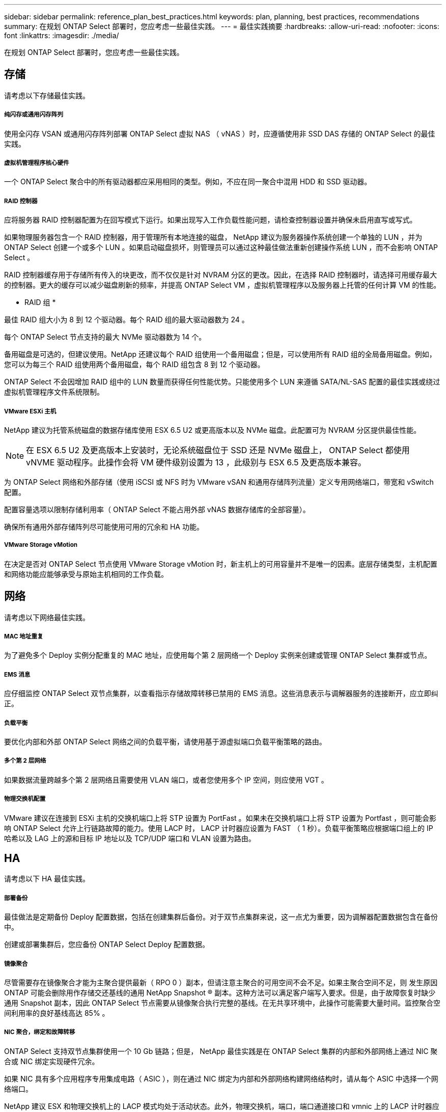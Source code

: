 ---
sidebar: sidebar 
permalink: reference_plan_best_practices.html 
keywords: plan, planning, best practices, recommendations 
summary: 在规划 ONTAP Select 部署时，您应考虑一些最佳实践。 
---
= 最佳实践摘要
:hardbreaks:
:allow-uri-read: 
:nofooter: 
:icons: font
:linkattrs: 
:imagesdir: ./media/


[role="lead"]
在规划 ONTAP Select 部署时，您应考虑一些最佳实践。



== 存储

请考虑以下存储最佳实践。



===== 纯闪存或通用闪存阵列

使用全闪存 VSAN 或通用闪存阵列部署 ONTAP Select 虚拟 NAS （ vNAS ）时，应遵循使用非 SSD DAS 存储的 ONTAP Select 的最佳实践。



===== 虚拟机管理程序核心硬件

一个 ONTAP Select 聚合中的所有驱动器都应采用相同的类型。例如，不应在同一聚合中混用 HDD 和 SSD 驱动器。



===== RAID 控制器

应将服务器 RAID 控制器配置为在回写模式下运行。如果出现写入工作负载性能问题，请检查控制器设置并确保未启用直写或写式。

如果物理服务器包含一个 RAID 控制器，用于管理所有本地连接的磁盘， NetApp 建议为服务器操作系统创建一个单独的 LUN ，并为 ONTAP Select 创建一个或多个 LUN 。如果启动磁盘损坏，则管理员可以通过这种最佳做法重新创建操作系统 LUN ，而不会影响 ONTAP Select 。

RAID 控制器缓存用于存储所有传入的块更改，而不仅仅是针对 NVRAM 分区的更改。因此，在选择 RAID 控制器时，请选择可用缓存最大的控制器。更大的缓存可以减少磁盘刷新的频率，并提高 ONTAP Select VM ，虚拟机管理程序以及服务器上托管的任何计算 VM 的性能。

* RAID 组 *

最佳 RAID 组大小为 8 到 12 个驱动器。每个 RAID 组的最大驱动器数为 24 。

每个 ONTAP Select 节点支持的最大 NVMe 驱动器数为 14 个。

备用磁盘是可选的，但建议使用。NetApp 还建议每个 RAID 组使用一个备用磁盘；但是，可以使用所有 RAID 组的全局备用磁盘。例如，您可以为每三个 RAID 组使用两个备用磁盘，每个 RAID 组包含 8 到 12 个驱动器。

ONTAP Select 不会因增加 RAID 组中的 LUN 数量而获得任何性能优势。只能使用多个 LUN 来遵循 SATA/NL-SAS 配置的最佳实践或绕过虚拟机管理程序文件系统限制。



===== VMware ESXi 主机

NetApp 建议为托管系统磁盘的数据存储库使用 ESX 6.5 U2 或更高版本以及 NVMe 磁盘。此配置可为 NVRAM 分区提供最佳性能。


NOTE: 在 ESX 6.5 U2 及更高版本上安装时，无论系统磁盘位于 SSD 还是 NVMe 磁盘上， ONTAP Select 都使用 vNVME 驱动程序。此操作会将 VM 硬件级别设置为 13 ，此级别与 ESX 6.5 及更高版本兼容。

为 ONTAP Select 网络和外部存储（使用 iSCSI 或 NFS 时为 VMware vSAN 和通用存储阵列流量）定义专用网络端口，带宽和 vSwitch 配置。

配置容量选项以限制存储利用率（ ONTAP Select 不能占用外部 vNAS 数据存储库的全部容量）。

确保所有通用外部存储阵列尽可能使用可用的冗余和 HA 功能。



===== VMware Storage vMotion

在决定是否对 ONTAP Select 节点使用 VMware Storage vMotion 时，新主机上的可用容量并不是唯一的因素。底层存储类型，主机配置和网络功能应能够承受与原始主机相同的工作负载。



== 网络

请考虑以下网络最佳实践。



===== MAC 地址重复

为了避免多个 Deploy 实例分配重复的 MAC 地址，应使用每个第 2 层网络一个 Deploy 实例来创建或管理 ONTAP Select 集群或节点。



===== EMS 消息

应仔细监控 ONTAP Select 双节点集群，以查看指示存储故障转移已禁用的 EMS 消息。这些消息表示与调解器服务的连接断开，应立即纠正。



===== 负载平衡

要优化内部和外部 ONTAP Select 网络之间的负载平衡，请使用基于源虚拟端口负载平衡策略的路由。



===== 多个第 2 层网络

如果数据流量跨越多个第 2 层网络且需要使用 VLAN 端口，或者您使用多个 IP 空间，则应使用 VGT 。



===== 物理交换机配置

VMware 建议在连接到 ESXi 主机的交换机端口上将 STP 设置为 PortFast 。如果未在交换机端口上将 STP 设置为 Portfast ，则可能会影响 ONTAP Select 允许上行链路故障的能力。使用 LACP 时， LACP 计时器应设置为 FAST （ 1 秒）。负载平衡策略应根据端口组上的 IP 哈希以及 LAG 上的源和目标 IP 地址以及 TCP/UDP 端口和 VLAN 设置为路由。



== HA

请考虑以下 HA 最佳实践。



===== 部署备份

最佳做法是定期备份 Deploy 配置数据，包括在创建集群后备份。对于双节点集群来说，这一点尤为重要，因为调解器配置数据包含在备份中。

创建或部署集群后，您应备份 ONTAP Select Deploy 配置数据。



===== 镜像聚合

尽管需要存在镜像聚合才能为主聚合提供最新（ RPO 0 ）副本，但请注意主聚合的可用空间不会不足。如果主聚合空间不足，则 发生原因 ONTAP 可能会删除用作存储交还基线的通用 NetApp Snapshot ® 副本。这种方法可以满足客户端写入要求。但是，由于故障恢复时缺少通用 Snapshot 副本，因此 ONTAP Select 节点需要从镜像聚合执行完整的基线。在无共享环境中，此操作可能需要大量时间。监控聚合空间利用率的良好基线高达 85% 。



===== NIC 聚合，绑定和故障转移

ONTAP Select 支持双节点集群使用一个 10 Gb 链路；但是， NetApp 最佳实践是在 ONTAP Select 集群的内部和外部网络上通过 NIC 聚合或 NIC 绑定实现硬件冗余。

如果 NIC 具有多个应用程序专用集成电路（ ASIC ），则在通过 NIC 绑定为内部和外部网络构建网络结构时，请从每个 ASIC 中选择一个网络端口。

NetApp 建议 ESX 和物理交换机上的 LACP 模式均处于活动状态。此外，物理交换机，端口，端口通道接口和 vmnic 上的 LACP 计时器应设置为 FAST （ 1 秒）。

在将分布式 vSwitch 与 LACP 结合使用时， NetApp 建议您根据端口组上的 IP 哈希， LAG 上的源和目标 IP 地址， TCP/UDP 端口和 VLAN 将负载平衡策略配置为路由。



===== 双节点延伸型 HA （ MetroCluster SDS ）最佳实践

在创建 MetroCluster SDS 之前，请使用 ONTAP Deploy 连接检查程序确保两个数据中心之间的网络延迟处于可接受的范围内。

使用虚拟子系统标记（ VGT ）和双节点集群时，需要注意额外的事项。在双节点集群配置中，在 ONTAP 完全可用之前，可以使用节点管理 IP 地址与调解器建立早期连接。因此，映射到节点管理 LIF （端口 e0a ）的端口组仅支持外部交换机标记（ EST ）和虚拟交换机标记（ VST ）标记。此外，如果管理流量和数据流量使用同一端口组，则整个双节点集群仅支持 EST 和 VST 。
